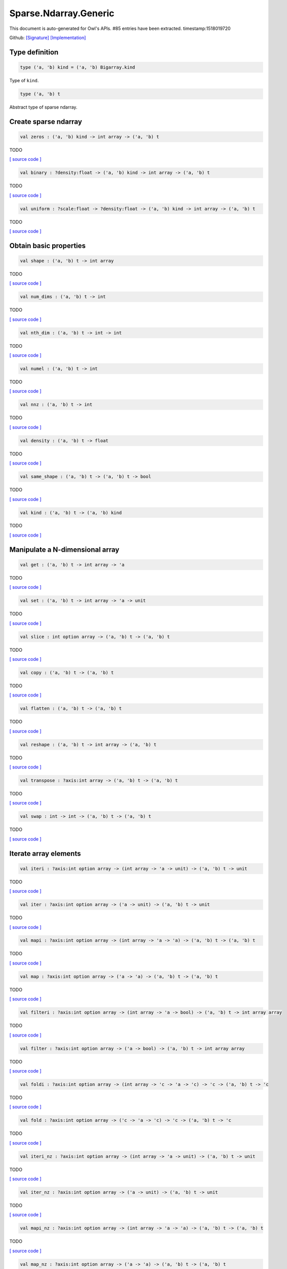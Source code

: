 Sparse.Ndarray.Generic
===============================================================================

This document is auto-generated for Owl's APIs.
#85 entries have been extracted.
timestamp:1518019720

Github:
`[Signature] <https://github.com/ryanrhymes/owl/tree/master/src/owl/sparse/owl_sparse_ndarray_generic.mli>`_ 
`[Implementation] <https://github.com/ryanrhymes/owl/tree/master/src/owl/sparse/owl_sparse_ndarray_generic.ml>`_



Type definition
-------------------------------------------------------------------------------



.. code-block:: ocaml

  type ('a, 'b) kind = ('a, 'b) Bigarray.kind
    

Type of ``kind``.

.. code-block:: ocaml

  type ('a, 'b) t
    

Abstract type of sparse ndarray.

Create sparse ndarray
-------------------------------------------------------------------------------



.. code-block:: ocaml

  val zeros : ('a, 'b) kind -> int array -> ('a, 'b) t

TODO

`[ source code ] <https://github.com/ryanrhymes/owl/blob/master/src/owl/sparse/owl_sparse_ndarray_generic.ml#L62>`__



.. code-block:: ocaml

  val binary : ?density:float -> ('a, 'b) kind -> int array -> ('a, 'b) t

TODO

`[ source code ] <https://github.com/ryanrhymes/owl/blob/master/src/owl/sparse/owl_sparse_ndarray_generic.ml#L555>`__



.. code-block:: ocaml

  val uniform : ?scale:float -> ?density:float -> ('a, 'b) kind -> int array -> ('a, 'b) t

TODO

`[ source code ] <https://github.com/ryanrhymes/owl/blob/master/src/owl/sparse/owl_sparse_ndarray_generic.ml#L559>`__



Obtain basic properties
-------------------------------------------------------------------------------



.. code-block:: ocaml

  val shape : ('a, 'b) t -> int array

TODO

`[ source code ] <https://github.com/ryanrhymes/owl/blob/master/src/owl/sparse/owl_sparse_ndarray_generic.ml#L71>`__



.. code-block:: ocaml

  val num_dims : ('a, 'b) t -> int

TODO

`[ source code ] <https://github.com/ryanrhymes/owl/blob/master/src/owl/sparse/owl_sparse_ndarray_generic.ml#L73>`__



.. code-block:: ocaml

  val nth_dim : ('a, 'b) t -> int -> int

TODO

`[ source code ] <https://github.com/ryanrhymes/owl/blob/master/src/owl/sparse/owl_sparse_ndarray_generic.ml#L75>`__



.. code-block:: ocaml

  val numel : ('a, 'b) t -> int

TODO

`[ source code ] <https://github.com/ryanrhymes/owl/blob/master/src/owl/sparse/owl_sparse_ndarray_generic.ml#L77>`__



.. code-block:: ocaml

  val nnz : ('a, 'b) t -> int

TODO

`[ source code ] <https://github.com/ryanrhymes/owl/blob/master/src/owl/sparse/owl_sparse_ndarray_generic.ml#L17>`__



.. code-block:: ocaml

  val density : ('a, 'b) t -> float

TODO

`[ source code ] <https://github.com/ryanrhymes/owl/blob/master/src/owl/sparse/owl_sparse_ndarray_generic.ml#L79>`__



.. code-block:: ocaml

  val same_shape : ('a, 'b) t -> ('a, 'b) t -> bool

TODO

`[ source code ] <https://github.com/ryanrhymes/owl/blob/master/src/owl/sparse/owl_sparse_ndarray_generic.ml#L86>`__



.. code-block:: ocaml

  val kind : ('a, 'b) t -> ('a, 'b) kind

TODO

`[ source code ] <https://github.com/ryanrhymes/owl/blob/master/src/owl/sparse/owl_sparse_ndarray_generic.ml#L84>`__



Manipulate a N-dimensional array
-------------------------------------------------------------------------------



.. code-block:: ocaml

  val get : ('a, 'b) t -> int array -> 'a

TODO

`[ source code ] <https://github.com/ryanrhymes/owl/blob/master/src/owl/sparse/owl_sparse_ndarray_generic.ml#L108>`__



.. code-block:: ocaml

  val set : ('a, 'b) t -> int array -> 'a -> unit

TODO

`[ source code ] <https://github.com/ryanrhymes/owl/blob/master/src/owl/sparse/owl_sparse_ndarray_generic.ml#L113>`__



.. code-block:: ocaml

  val slice : int option array -> ('a, 'b) t -> ('a, 'b) t

TODO

`[ source code ] <https://github.com/ryanrhymes/owl/blob/master/src/owl/sparse/owl_sparse_ndarray_generic.ml#L321>`__



.. code-block:: ocaml

  val copy : ('a, 'b) t -> ('a, 'b) t

TODO

`[ source code ] <https://github.com/ryanrhymes/owl/blob/master/src/owl/sparse/owl_sparse_ndarray_generic.ml#L102>`__



.. code-block:: ocaml

  val flatten : ('a, 'b) t -> ('a, 'b) t

TODO

`[ source code ] <https://github.com/ryanrhymes/owl/blob/master/src/owl/sparse/owl_sparse_ndarray_generic.ml#L132>`__



.. code-block:: ocaml

  val reshape : ('a, 'b) t -> int array -> ('a, 'b) t

TODO

`[ source code ] <https://github.com/ryanrhymes/owl/blob/master/src/owl/sparse/owl_sparse_ndarray_generic.ml#L143>`__



.. code-block:: ocaml

  val transpose : ?axis:int array -> ('a, 'b) t -> ('a, 'b) t

TODO

`[ source code ] <https://github.com/ryanrhymes/owl/blob/master/src/owl/sparse/owl_sparse_ndarray_generic.ml#L255>`__



.. code-block:: ocaml

  val swap : int -> int -> ('a, 'b) t -> ('a, 'b) t

TODO

`[ source code ] <https://github.com/ryanrhymes/owl/blob/master/src/owl/sparse/owl_sparse_ndarray_generic.ml#L273>`__



Iterate array elements
-------------------------------------------------------------------------------



.. code-block:: ocaml

  val iteri : ?axis:int option array -> (int array -> 'a -> unit) -> ('a, 'b) t -> unit

TODO

`[ source code ] <https://github.com/ryanrhymes/owl/blob/master/src/owl/sparse/owl_sparse_ndarray_generic.ml#L183>`__



.. code-block:: ocaml

  val iter : ?axis:int option array -> ('a -> unit) -> ('a, 'b) t -> unit

TODO

`[ source code ] <https://github.com/ryanrhymes/owl/blob/master/src/owl/sparse/owl_sparse_ndarray_generic.ml#L188>`__



.. code-block:: ocaml

  val mapi : ?axis:int option array -> (int array -> 'a -> 'a) -> ('a, 'b) t -> ('a, 'b) t

TODO

`[ source code ] <https://github.com/ryanrhymes/owl/blob/master/src/owl/sparse/owl_sparse_ndarray_generic.ml#L190>`__



.. code-block:: ocaml

  val map : ?axis:int option array -> ('a -> 'a) -> ('a, 'b) t -> ('a, 'b) t

TODO

`[ source code ] <https://github.com/ryanrhymes/owl/blob/master/src/owl/sparse/owl_sparse_ndarray_generic.ml#L195>`__



.. code-block:: ocaml

  val filteri : ?axis:int option array -> (int array -> 'a -> bool) -> ('a, 'b) t -> int array array

TODO

`[ source code ] <https://github.com/ryanrhymes/owl/blob/master/src/owl/sparse/owl_sparse_ndarray_generic.ml#L281>`__



.. code-block:: ocaml

  val filter : ?axis:int option array -> ('a -> bool) -> ('a, 'b) t -> int array array

TODO

`[ source code ] <https://github.com/ryanrhymes/owl/blob/master/src/owl/sparse/owl_sparse_ndarray_generic.ml#L290>`__



.. code-block:: ocaml

  val foldi : ?axis:int option array -> (int array -> 'c -> 'a -> 'c) -> 'c -> ('a, 'b) t -> 'c

TODO

`[ source code ] <https://github.com/ryanrhymes/owl/blob/master/src/owl/sparse/owl_sparse_ndarray_generic.ml#L311>`__



.. code-block:: ocaml

  val fold : ?axis:int option array -> ('c -> 'a -> 'c) -> 'c -> ('a, 'b) t -> 'c

TODO

`[ source code ] <https://github.com/ryanrhymes/owl/blob/master/src/owl/sparse/owl_sparse_ndarray_generic.ml#L307>`__



.. code-block:: ocaml

  val iteri_nz : ?axis:int option array -> (int array -> 'a -> unit) -> ('a, 'b) t -> unit

TODO

`[ source code ] <https://github.com/ryanrhymes/owl/blob/master/src/owl/sparse/owl_sparse_ndarray_generic.ml#L212>`__



.. code-block:: ocaml

  val iter_nz : ?axis:int option array -> ('a -> unit) -> ('a, 'b) t -> unit

TODO

`[ source code ] <https://github.com/ryanrhymes/owl/blob/master/src/owl/sparse/owl_sparse_ndarray_generic.ml#L217>`__



.. code-block:: ocaml

  val mapi_nz : ?axis:int option array -> (int array -> 'a -> 'a) -> ('a, 'b) t -> ('a, 'b) t

TODO

`[ source code ] <https://github.com/ryanrhymes/owl/blob/master/src/owl/sparse/owl_sparse_ndarray_generic.ml#L222>`__



.. code-block:: ocaml

  val map_nz : ?axis:int option array -> ('a -> 'a) -> ('a, 'b) t -> ('a, 'b) t

TODO

`[ source code ] <https://github.com/ryanrhymes/owl/blob/master/src/owl/sparse/owl_sparse_ndarray_generic.ml#L232>`__



.. code-block:: ocaml

  val filteri_nz : ?axis:int option array -> (int array -> 'a -> bool) -> ('a, 'b) t -> int array array

TODO

`[ source code ] <https://github.com/ryanrhymes/owl/blob/master/src/owl/sparse/owl_sparse_ndarray_generic.ml#L292>`__



.. code-block:: ocaml

  val filter_nz : ?axis:int option array -> ('a -> bool) -> ('a, 'b) t -> int array array

TODO

`[ source code ] <https://github.com/ryanrhymes/owl/blob/master/src/owl/sparse/owl_sparse_ndarray_generic.ml#L301>`__



.. code-block:: ocaml

  val foldi_nz : ?axis:int option array -> (int array -> 'c -> 'a -> 'c) -> 'c -> ('a, 'b) t -> 'c

TODO

`[ source code ] <https://github.com/ryanrhymes/owl/blob/master/src/owl/sparse/owl_sparse_ndarray_generic.ml#L316>`__



.. code-block:: ocaml

  val fold_nz : ?axis:int option array -> ('c -> 'a -> 'c) -> 'c -> ('a, 'b) t -> 'c

TODO

`[ source code ] <https://github.com/ryanrhymes/owl/blob/master/src/owl/sparse/owl_sparse_ndarray_generic.ml#L309>`__



Examine array elements or compare two arrays 
-------------------------------------------------------------------------------



.. code-block:: ocaml

  val exists : ('a -> bool) -> ('a, 'b) t -> bool

TODO

`[ source code ] <https://github.com/ryanrhymes/owl/blob/master/src/owl/sparse/owl_sparse_ndarray_generic.ml#L349>`__



.. code-block:: ocaml

  val not_exists : ('a -> bool) -> ('a, 'b) t -> bool

TODO

`[ source code ] <https://github.com/ryanrhymes/owl/blob/master/src/owl/sparse/owl_sparse_ndarray_generic.ml#L351>`__



.. code-block:: ocaml

  val for_all : ('a -> bool) -> ('a, 'b) t -> bool

TODO

`[ source code ] <https://github.com/ryanrhymes/owl/blob/master/src/owl/sparse/owl_sparse_ndarray_generic.ml#L353>`__



.. code-block:: ocaml

  val is_zero : ('a, 'b) t -> bool

TODO

`[ source code ] <https://github.com/ryanrhymes/owl/blob/master/src/owl/sparse/owl_sparse_ndarray_generic.ml#L361>`__



.. code-block:: ocaml

  val is_positive : ('a, 'b) t -> bool

TODO

`[ source code ] <https://github.com/ryanrhymes/owl/blob/master/src/owl/sparse/owl_sparse_ndarray_generic.ml#L363>`__



.. code-block:: ocaml

  val is_negative : ('a, 'b) t -> bool

TODO

`[ source code ] <https://github.com/ryanrhymes/owl/blob/master/src/owl/sparse/owl_sparse_ndarray_generic.ml#L368>`__



.. code-block:: ocaml

  val is_nonpositive : ('a, 'b) t -> bool

TODO

`[ source code ] <https://github.com/ryanrhymes/owl/blob/master/src/owl/sparse/owl_sparse_ndarray_generic.ml#L373>`__



.. code-block:: ocaml

  val is_nonnegative : ('a, 'b) t -> bool

TODO

`[ source code ] <https://github.com/ryanrhymes/owl/blob/master/src/owl/sparse/owl_sparse_ndarray_generic.ml#L377>`__



.. code-block:: ocaml

  val equal : ('a, 'b) t -> ('a, 'b) t -> bool

TODO

`[ source code ] <https://github.com/ryanrhymes/owl/blob/master/src/owl/sparse/owl_sparse_ndarray_generic.ml#L461>`__



.. code-block:: ocaml

  val not_equal : ('a, 'b) t -> ('a, 'b) t -> bool

TODO

`[ source code ] <https://github.com/ryanrhymes/owl/blob/master/src/owl/sparse/owl_sparse_ndarray_generic.ml#L466>`__



.. code-block:: ocaml

  val greater : ('a, 'b) t -> ('a, 'b) t -> bool

TODO

`[ source code ] <https://github.com/ryanrhymes/owl/blob/master/src/owl/sparse/owl_sparse_ndarray_generic.ml#L468>`__



.. code-block:: ocaml

  val less : ('a, 'b) t -> ('a, 'b) t -> bool

TODO

`[ source code ] <https://github.com/ryanrhymes/owl/blob/master/src/owl/sparse/owl_sparse_ndarray_generic.ml#L472>`__



.. code-block:: ocaml

  val greater_equal : ('a, 'b) t -> ('a, 'b) t -> bool

TODO

`[ source code ] <https://github.com/ryanrhymes/owl/blob/master/src/owl/sparse/owl_sparse_ndarray_generic.ml#L474>`__



.. code-block:: ocaml

  val less_equal : ('a, 'b) t -> ('a, 'b) t -> bool

TODO

`[ source code ] <https://github.com/ryanrhymes/owl/blob/master/src/owl/sparse/owl_sparse_ndarray_generic.ml#L478>`__



Input/Output and helper functions
-------------------------------------------------------------------------------



.. code-block:: ocaml

  val to_array : ('a, 'b) t -> (int array * 'a) array

TODO

`[ source code ] <https://github.com/ryanrhymes/owl/blob/master/src/owl/sparse/owl_sparse_ndarray_generic.ml#L563>`__



.. code-block:: ocaml

  val of_array : ('a, 'b) kind -> int array -> (int array * 'a) array -> ('a, 'b) t

TODO

`[ source code ] <https://github.com/ryanrhymes/owl/blob/master/src/owl/sparse/owl_sparse_ndarray_generic.ml#L572>`__



.. code-block:: ocaml

  val print : ('a, 'b) t -> unit

TODO

`[ source code ] <https://github.com/ryanrhymes/owl/blob/master/src/owl/sparse/owl_sparse_ndarray_generic.ml#L509>`__



.. code-block:: ocaml

  val pp_spnda : ('a, 'b) t -> unit

TODO

`[ source code ] <https://github.com/ryanrhymes/owl/blob/master/src/owl/sparse/owl_sparse_ndarray_generic.ml#L516>`__



.. code-block:: ocaml

  val save : ('a, 'b) t -> string -> unit

TODO

`[ source code ] <https://github.com/ryanrhymes/owl/blob/master/src/owl/sparse/owl_sparse_ndarray_generic.ml#L538>`__



.. code-block:: ocaml

  val load : ('a, 'b) kind -> string -> ('a, 'b) t

TODO

`[ source code ] <https://github.com/ryanrhymes/owl/blob/master/src/owl/sparse/owl_sparse_ndarray_generic.ml#L540>`__



Unary mathematical operations 
-------------------------------------------------------------------------------



.. code-block:: ocaml

  val min : ('a, 'b) t -> 'a

TODO

`[ source code ] <https://github.com/ryanrhymes/owl/blob/master/src/owl/sparse/owl_sparse_ndarray_generic.ml#L493>`__



.. code-block:: ocaml

  val max : ('a, 'b) t -> 'a

TODO

`[ source code ] <https://github.com/ryanrhymes/owl/blob/master/src/owl/sparse/owl_sparse_ndarray_generic.ml#L495>`__



.. code-block:: ocaml

  val minmax : ('a, 'b) t -> 'a * 'a

TODO

`[ source code ] <https://github.com/ryanrhymes/owl/blob/master/src/owl/sparse/owl_sparse_ndarray_generic.ml#L480>`__



.. code-block:: ocaml

  val abs : ('a, 'b) t ->('a, 'b) t

TODO

`[ source code ] <https://github.com/ryanrhymes/owl/blob/master/src/owl/sparse/owl_sparse_ndarray_generic.ml#L451>`__



.. code-block:: ocaml

  val neg : ('a, 'b) t ->('a, 'b) t

TODO

`[ source code ] <https://github.com/ryanrhymes/owl/blob/master/src/owl/sparse/owl_sparse_ndarray_generic.ml#L424>`__



.. code-block:: ocaml

  val sum : ('a, 'b) t -> 'a

TODO

`[ source code ] <https://github.com/ryanrhymes/owl/blob/master/src/owl/sparse/owl_sparse_ndarray_generic.ml#L455>`__



.. code-block:: ocaml

  val mean : ('a, 'b) t -> 'a

TODO

`[ source code ] <https://github.com/ryanrhymes/owl/blob/master/src/owl/sparse/owl_sparse_ndarray_generic.ml#L459>`__



Binary mathematical operations 
-------------------------------------------------------------------------------



.. code-block:: ocaml

  val add : ('a, 'b) t -> ('a, 'b) t -> ('a, 'b) t

TODO

`[ source code ] <https://github.com/ryanrhymes/owl/blob/master/src/owl/sparse/owl_sparse_ndarray_generic.ml#L409>`__



.. code-block:: ocaml

  val sub : ('a, 'b) t -> ('a, 'b) t -> ('a, 'b) t

TODO

`[ source code ] <https://github.com/ryanrhymes/owl/blob/master/src/owl/sparse/owl_sparse_ndarray_generic.ml#L426>`__



.. code-block:: ocaml

  val mul : ('a, 'b) t -> ('a, 'b) t -> ('a, 'b) t

TODO

`[ source code ] <https://github.com/ryanrhymes/owl/blob/master/src/owl/sparse/owl_sparse_ndarray_generic.ml#L428>`__



.. code-block:: ocaml

  val div : ('a, 'b) t -> ('a, 'b) t -> ('a, 'b) t

TODO

`[ source code ] <https://github.com/ryanrhymes/owl/blob/master/src/owl/sparse/owl_sparse_ndarray_generic.ml#L439>`__



.. code-block:: ocaml

  val add_scalar : ('a, 'b) t -> 'a ->('a, 'b) t

TODO

`[ source code ] <https://github.com/ryanrhymes/owl/blob/master/src/owl/sparse/owl_sparse_ndarray_generic.ml#L381>`__



.. code-block:: ocaml

  val sub_scalar : ('a, 'b) t -> 'a ->('a, 'b) t

TODO

`[ source code ] <https://github.com/ryanrhymes/owl/blob/master/src/owl/sparse/owl_sparse_ndarray_generic.ml#L385>`__



.. code-block:: ocaml

  val mul_scalar : ('a, 'b) t -> 'a ->('a, 'b) t

TODO

`[ source code ] <https://github.com/ryanrhymes/owl/blob/master/src/owl/sparse/owl_sparse_ndarray_generic.ml#L387>`__



.. code-block:: ocaml

  val div_scalar : ('a, 'b) t -> 'a ->('a, 'b) t

TODO

`[ source code ] <https://github.com/ryanrhymes/owl/blob/master/src/owl/sparse/owl_sparse_ndarray_generic.ml#L391>`__



.. code-block:: ocaml

  val scalar_add : 'a -> ('a, 'b) t -> ('a, 'b) t

TODO

`[ source code ] <https://github.com/ryanrhymes/owl/blob/master/src/owl/sparse/owl_sparse_ndarray_generic.ml#L393>`__



.. code-block:: ocaml

  val scalar_sub : 'a -> ('a, 'b) t -> ('a, 'b) t

TODO

`[ source code ] <https://github.com/ryanrhymes/owl/blob/master/src/owl/sparse/owl_sparse_ndarray_generic.ml#L397>`__



.. code-block:: ocaml

  val scalar_mul : 'a -> ('a, 'b) t -> ('a, 'b) t

TODO

`[ source code ] <https://github.com/ryanrhymes/owl/blob/master/src/owl/sparse/owl_sparse_ndarray_generic.ml#L401>`__



.. code-block:: ocaml

  val scalar_div : 'a -> ('a, 'b) t -> ('a, 'b) t

TODO

`[ source code ] <https://github.com/ryanrhymes/owl/blob/master/src/owl/sparse/owl_sparse_ndarray_generic.ml#L405>`__



